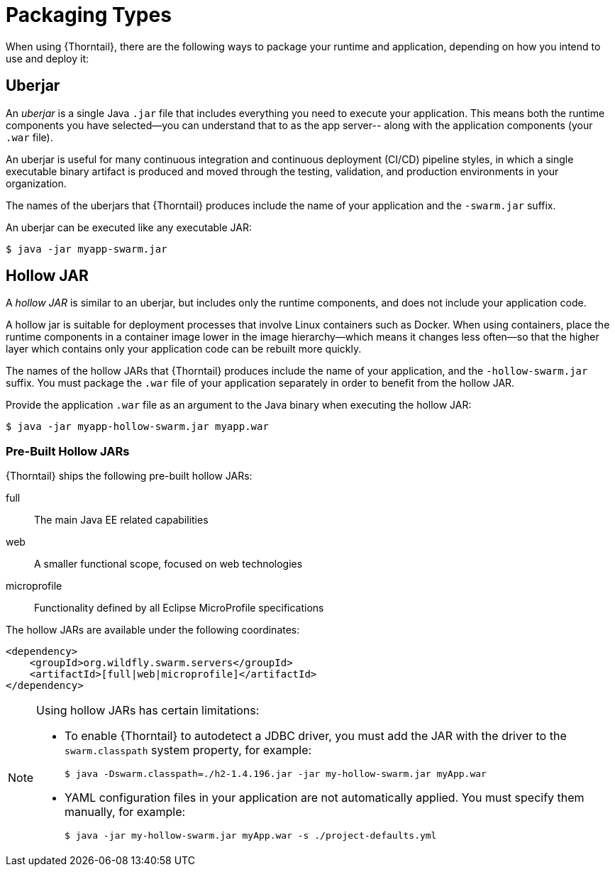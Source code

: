 [#packaging_types]
= Packaging Types

When using {Thorntail}, there are the following ways to package your
runtime and application, depending on how you intend to use and deploy
it:

[#uberjar]
== Uberjar

An _uberjar_ is a single Java `.jar` file that includes everything you need
to execute your application. This means both the runtime components
you have selected--you can understand that to as the app server-- along with
the application components (your `.war` file).

An uberjar is useful for many continuous integration and continuous deployment
(CI/CD) pipeline styles, in which a single executable binary artifact is produced
and moved through the testing, validation, and production environments in your
organization.

The names of the uberjars that {Thorntail} produces include the name of your
application and the `-swarm.jar` suffix.

An uberjar can be executed like any executable JAR:

[source]
----
$ java -jar myapp-swarm.jar
----

[#hollow-jar]
== Hollow JAR

A _hollow JAR_ is similar to an uberjar, but includes only
the runtime components, and does not include your application code.

A hollow jar is suitable for deployment processes that involve Linux
containers such as Docker. When using containers,  place the runtime components
in a container image lower in the image hierarchy--which means it changes less
often--so that the higher layer which contains only your application code can
be rebuilt more quickly.

The names of the hollow JARs that {Thorntail} produces include the name of
your application, and the `-hollow-swarm.jar` suffix. You must package the
`.war` file of your application separately in order to benefit from the hollow
JAR.

Provide the application `.war` file as an argument to the Java binary when
executing the hollow JAR:

[source]
----
$ java -jar myapp-hollow-swarm.jar myapp.war
----

=== Pre-Built Hollow JARs

{Thorntail} ships the following pre-built hollow JARs:

full:: The main Java EE related capabilities
web:: A smaller functional scope, focused on web technologies
microprofile:: Functionality defined by all Eclipse MicroProfile specifications

The hollow JARs are available under the following coordinates:

[source,xml,options="nowrap"]
----
<dependency>
    <groupId>org.wildfly.swarm.servers</groupId>
    <artifactId>[full|web|microprofile]</artifactId>
</dependency>
----

[NOTE]
====
anchor:hollow-jar-limitations[]Using hollow JARs has certain limitations:

* To enable {Thorntail} to autodetect a JDBC driver, you must add the JAR with the driver to the `swarm.classpath` system property, for example:
+
[source,bash,options="nowrap"]
----
$ java -Dswarm.classpath=./h2-1.4.196.jar -jar my-hollow-swarm.jar myApp.war
----

* YAML configuration files in your application are not automatically applied.
You must specify them manually, for example:
+
[source,bash,options="nowrap"]
----
$ java -jar my-hollow-swarm.jar myApp.war -s ./project-defaults.yml
----
====

